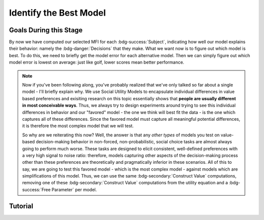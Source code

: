 Identify the Best Model
*************

Goals During this Stage
==========

By now we have computed our selected MFI for each :bdg-success:`Subject`, indicating how well our model explains their behavior: namely the :bdg-danger:`Decisions` that they make. 
What we want now is to figure out which model is best. 
To do this, we need to briefly get the model error for each alternative model. 
Then we can simply figure out which model error is lowest on average: just like golf, lower scores mean better performance. 

.. Note::

    Now if you've been following along, you've probably realized that we've only talked so far about a single model - I'll briefly explain why. 
    We use Social Utility Models to encapsulate individual differences in value based preferences and exisiting research on this topic essentially shows that **people are usually different in most conceivable ways**. 
    Thus, we always try to design experiments around trying to see this individual differences in behavior and our "favored" model - the one we think will best fit the data - is the one which captures all of these differences.
    Since the favored model must capture all meaningful potential differences, it is therefore the most complex model that we will test.

    So why are we reiterating this now? 
    Well, the answer is that any *other types* of models you test on value-based decision-making behavior in non-forced, non-probabilistic, social choice tasks are almost always going to perform much worse. 
    These tasks are designed to elicit consistent, well-defined preferences with a very high signal to noise ratio: therefore, models capturing other aspects of the decision-making process other than these preferences are theoretically and pragmatically inferior in these scenarios. 
    All of this to say, we are going to test this favored model - which is the most complex model - against models which are simplifications of this model.
    Thus, we can use the same :bdg-secondary:`Construct Value` computations, removing one of these :bdg-secondary:`Construct Value` computations from the utility equation and a :bdg-success:`Free Parameter` per model.

.. dropdown:: Create :bdg-warning:`Utility` Equations for our Alternative Models

    Generally, you should first enumerate all of the reasonable potential alternative models. 
    This means that if you have a model with 3 different :bdg-secondary:`Construct Value` terms (as most models that we will talk about indeed do) then the alternative model set would include models with only 2 or 1 :bdg-secondary:`Construct Value` terms.
    Are any models not worth testing? 
    Then don't include them. 
    For every model we think is worth testing, let's talk about how you're going to go about testing them.

    Any models that we want to test with one :bdg-secondary:`Construct Value` term are really, really simple - :bdg-warning:`Utility` = :bdg-secondary:`Construct Value`. 
    Notice that there are no :bdg-success:`Free Parameters` in this Equation - since only one :bdg-secondary:`Construct Value` determines :bdg-warning:`Utility`, there is no way that it can capture individual differences. 

    The models that we want to test with two :bdg-secondary:`Construct Value` terms are also pretty simple - we want to capture how people prioritize one norm over another. 
    Thus, we express this as :bdg-warning:`Utility` = (:bdg-secondary:`Construct Value 1` x :bdg-success:`Free Parameter`) + (:bdg-secondary:`Construct Value 2` x (1 - :bdg-success:`Free Parameter`)).

.. dropdown:: Preallocating and Defining Functions 

    .. tab-set::

        .. tab-item:: Plain English

            We're going to need several items for this section:

            1. :bdg-warning:`Utility` Functions for each each Model
            2. Objective Functions for each :bdg-warning:`Utility` Equation with :bdg-success:`Free Parameters`
            3. New Optimizer Inputs for each :bdg-warning:`Utility` Equation with :bdg-success:`Free Parameters`
            4. Outputs for the Alternative Models
        
        .. tab-item:: R

            :: 

                utility_alt1 = function(construct1){
                    return(utility)
                }
                utility_alt2 = function(construct1, construct2, parameter1){
                    return(utility)
                }

                #alternative model with 1 construct has 0 free parameters: doesn't need an objective function

                obj_function_alt2 = function(param, decisions, method = "OLS") {
                    Parameter1 = param[1]
                    
                    predicted_utility = vector('numeric', length(trialList[,1]))
                    chosen = decisions + 1
                    for (k in 1:length(trialList[,1])){
                        IV = trialList[k, 1]
                        Constant = trialList[k, 2]
                        Choices = seq(0, (I * M), 1)
                        
                        Utility = vector('numeric', length(Choices))
                        for (n in 1:length(Choices)){
                        Utility[n] = utility_alt2(Parameter1, construct1(IV, Constant, Choices[n]))
                        }
                        predicted_utility[k] = max(Utility)
                        observed_utility[k] = Utility[chosen[k]]
                    }
                    if (method == "OLS"){
                        return(sum((predicted_utility - observed_utility)**2))
                    } else if (method == "MLE"){
                        return(-1 * sum(dnorm(observed_utility, mean = predicted_utility, sd = sd, log = TRUE)))
                    }
                }

                initial_param_alt2 = #something
                lower_bound_alt2 = #something
                upper_bound_alt2 = #something

                altSubjectData = data.frame()

        .. tab-item:: MatLab

        .. tab-item:: Python



.. dropdown:: Recover :bdg-success:`Free Parameters` for Each Alternative Model, Per :bdg-success:`Subject`

    .. tab-set::

        .. tab-item:: Plain English

           For the alternative models with :bdg-success:`Free Parameters`, we'll need to recover these :bdg-success:`Free Parameters` in order to generate model predictions. 
           Let's do that quickly in the same way that we did for the other model, leaving a demand to subsequently determine model predictions.
           
           .. Note::
            
                Models with only one :bdg-success:`Free Parameter` may require a different optimzer than models with multiple :bdg-success:`Free Parameters`. 
                However, you won't have to change anything about how your objective function works or anything like that so don't worry!
        
        .. tab-item:: R

            :: 

                for (i in 1:length(included_subjects)){
                    datafile = paste(parentfolder, included_subjects[i], restoffilepath, sep = '') # produces a character vector 'parentfolder/included_subjects[i]**.filetype'
                    df = read.csv2(datafile)
                    reorder = df$trialsTask.thisIndex + 1

                    result_alt2 = optim(obj_function_alt2, par = initial_param_alt2, lower = lower_bound_alt2, upper = upper_bound_alt2, decisions = df$Decisions)

                    # Determine Predictions
                }

        .. tab-item:: MatLab

        .. tab-item:: Python

.. dropdown:: Determine Predicted :bdg-danger:`Decisions` for Each Alternative Model, Per :bdg-success:`Subject`

    .. tab-set::

            .. tab-item:: Plain English

                Now, we are going to answer the Determine Predictions demand placed on us.
                We have found the :bdg-success:`Subject`'s :bdg-success:`Free Parameters` so we need to specifically know what it is that our model predicts that they will do.
                In the previous step, we could have cut a corner and gotten the predictions from the closest point we simulated data for. 
                In all likelihood, the model predictions would be indistinguishable from these, but for the sake of being punctual let's get these predictions in the same way we did with our favored model!

            .. tab-item:: R

                ::

                    for (i in 1:length(included_subjects)){
                        datafile = paste(parentfolder, included_subjects[i], restoffilepath, sep = '') # produces a character vector 'parentfolder/included_subjects[i]**.filetype'
                        df = read.csv2(datafile)
                        reorder = df$trialsTask.thisIndex + 1

                        result_alt2 = optim(obj_function_alt2, par = initial_param_alt2, lower = lower_bound_alt2, upper = upper_bound_alt2, decisions = df$Decisions)

                        #Just Added
                        
                        df$PredictionAlt1 = vector('numeric')
                        df$PredictionAlt2 = df$PredictionAlt1
                        for (k in 1:length(df$Decisions)){
                            UtilityAlt1 = vector('numeric', length(Choices))
                            UtilityAlt2 = vector('numeric', length(Choices))
                            for (n in 1:length(Choices)){
                                UtilityAlt1[n] = utility_alt1(construct1 = construct1(df$IV[k], df$Constant[k], Choices[n]))
                                UtilityAlt2[n] = utility_alt2(parameter1 = result_alt2$par[1],
                                                              construct1 = construct1(df$IV[k], df$Constant[k], Choices[n]),
                                                              construct2 = construct2(df$IV[k], df$Constant[k], Choices[n]))
                            }
                            correct_choice_alt1 = which(UtilityAlt1 == max(UtilityAlt1))
                            correct_choice_alt2 = which(UtilityAlt2 == max(UtilityAlt2))
                            if (length(correct_choice) > 1){
                                correct_choice = correct_choice[sample(correct_choice, 1)]
                            }
                            df$PredictionAlt1[k] = Choices[correct_choice_alt1]
                            df$PredictionAlt2[k] = Choices[correct_choice_alt2]
                        }

                        model_NLL_Alt1 = -2 * log(sum(dnorm(df$Decision, mean = df$PredictionAlt1)))
                        model_SS_Alt1 = sum((df$Decision - df$PredictionAlt1)**2)
                        model_NLL_Alt2 = -2 * log(sum(dnorm(df$Decision, mean = df$PredictionAlt2)))
                        model_SS_Alt2 = sum((df$Decision - df$PredictionAlt2)**2)

                        altSubjectData[i, ] = c(included_subjects[i], result_alt2$par[1], model_NLL_Alt1, model_SS_Alt1, model_NLL_Alt2, model_SS_Alt2) 
                        #add any additional subject-level variables; if we have a priori clusters, you can include the strategy like we've done here
                    }
                    colnames(subjectData) = c('SubjectID', 'Parameter1_Alt2', 'alt1_modelNLL', 'alt1_modelSS', 'alt2_modelNLL', 'alt2_modelSS')

            .. tab-item:: MatLab

                ::

            .. tab-item:: Python
                
                ::

.. dropdown:: Compute Model Fit Index for Each :bdg-success:`Subject`, for Each Alternative Model

    .. tab-set::

        .. tab-item:: Plain English

           Now that we have the model error - either the sum of squared errors or the negative log likelihood of the real :bdg-success:`Subjects` :bdg-danger:`Decisions` versus the model's predicted :bdg-danger:`Decisions`.
        
        .. tab-item:: R

            :: 

                altSubjectData$modelAlt1AIC = N * log(altSubjectData$modelSS_Alt1/N) + 2*0
                altSubjectData$modelAlt2AIC = N * log(altSubjectData$modelSS_Alt2/N) + 2*1

        .. tab-item:: MatLab

        .. tab-item:: Python

.. dropdown:: Compare Model Performance

    .. tab-set::

        .. tab-item:: Plain English

            Now we simply want to identify which model is best. 
            Thus, we're going to create a vector with the MFI for each model averaged across all :bdg-success:`Subjects` and select the model with the lowest MFI. 
            This approach tells us which model provides the best average fit for :bdg-success:`Subjects` in our sample. 
            Importantly, if any :bdg-success:`Subjects` data are fully explained by the model (i.e. observed :bdg-danger:`Decisions` always equal :bdg-danger:`Decisions` predicted by the model) then these :bdg-success:`Subjects` must be excluded from your analysis since their MFIs are negative infinity. 

            Another approach would be to compute MFIs for the entire dataset - this approach does not require that you exclude :bdg-success:`Subjects` from analysis. 
            It is more appropriate to use the first approach if you are focused on individual differences (i.e. trying to characterize how people are different) rather than general trends in behavior (i.e. tring to characterize how various factors affect decision-making within a person).
        
        .. tab-item:: R

            :: 

                excluded = which(is.inf(subjectData$modelAIC) | is.inf(altSubjectData$modelAlt1AIC) | is.inf(altSubjectData$modelAlt2AIC))
                averageAIC = (mean(subjectData$modelAIC[-excluded]), mean(altSubjectData$modelAlt1AIC[-excluded]), mean(altSubjectData$modelAlt2AIC[-excluded]))
                fullAIC = length(trialData$SubjectID) * log(sum(subjectData$modelSS)/length(trialData$SubjectID)) + (2 * k * length(subjectData$SubjectID))
                fullAICAlt1 = length(trialData$SubjectID) * log(sum(altSubjectData$modelAlt1SS)/length(trialData$SubjectID)) + (2 * 0 * length(subjectData$SubjectID))
                fullAICAlt2 = length(trialData$SubjectID) * log(sum(altSubjectData$modelAlt2SS)/length(trialData$SubjectID)) + (2 * 0 * length(subjectData$SubjectID))

                bestModel = c("Favored Model", "Alternative Model 1", "Alternative Model 2")[which(averageAIC == min(averageAIC))] #best model based on average performance per subject
                bestModelFullDataset = c("Favored Model", "Alternative Model 1", "Alternative Model 2")[which(c(fullAIC, fullAICAlt1, fullAICAlt2) == min(c(fullAIC, fullAICAlt1, fullAICAlt2)))] #best model based on all data observations

        .. tab-item:: MatLab

        .. tab-item:: Python

Tutorial
==========